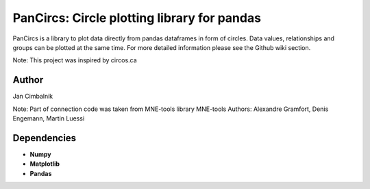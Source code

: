 PanCircs: Circle plotting library for pandas
====================================================

PanCircs is a library to plot data directly from pandas dataframes in
form of circles. Data values, relationships and groups can be plotted at
the same time. For more detailed information please see the Github wiki
section.

Note: This project was inspired by circos.ca

Author
------

Jan Cimbalnik

Note: Part of connection code was taken from MNE-tools library
MNE-tools Authors: Alexandre Gramfort, Denis Engemann, Martin Luessi

Dependencies
------------

- **Numpy**
- **Matplotlib**
- **Pandas**



